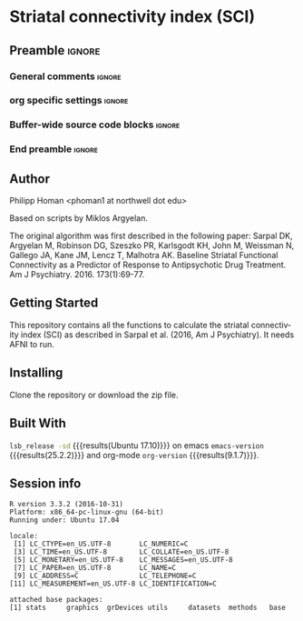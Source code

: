 * Striatal connectivity index (SCI)  
** Preamble                                                     :ignore:
*** General comments                                                 :ignore:
# ----------------------------------------------------------------------
# README.org
#
# created on Wed Feb 06 16:35:39 2019
# Philipp Homan, <phoman1 at northwell dot edu>
# ----------------------------------------------------------------------
*** org specific settings                                            :ignore:
# ----------------------------------------------------------------------
#+OPTIONS: email:nil toc:nil num:nil author:nil date:t tex:t
#+STARTUP: align fold
#+SEQ_TODO: TODO(t) | DONE(d)
#+TAGS: figure(f) check(c) noexport(n) ignore(i)
#+LANGUAGE: en
#+EXCLUDE_TAGS: noexport TODO
#+DATE: {{{time(%Y-%m-%d %H:%M)}}}
# ----------------------------------------------------------------------
*** Buffer-wide source code blocks                                   :ignore:
# ----------------------------------------------------------------------
# Set elisp variables need for nice formatting We want no new lines in
# inline results and a paragraph size of 80 characters Important: this
# has to be evaluated witch C-c C-c in order to work in the current
# buffer
#+BEGIN_SRC emacs-lisp :exports none :results silent

; set timestamp format
;(setq org-export-date-timestamp-format "%ft%t%z")
(require 'org-wc)
(flyspell-mode t)
(synosaurus-mode t)
(auto-complete-mode t)
(linum-mode t)
(whitespace-mode t)
(setq org-babel-inline-result-wrap "%s")
(setq org-export-with-broken-links "mark")
(setq fill-column 72)
(setq whitespace-line-column 72)
;(setq org-latex-caption-above '(table image))
(setq org-latex-caption-above nil)
(org-toggle-link-display)
; don't remove logfiles at export
(setq org-latex-remove-logfiles nil)

; keybindings
; (global-set-key (kbd "<f7> c") "#+CAPTION: ")
(defun setfillcolumn72 ()
	(interactive)
	(setq fill-column 72)
)

(defun setfillcolumn42 ()
	(interactive)
	(setq fill-column 42)
)
(define-key org-mode-map (kbd "C-c #") "#+CAPTION: ")
(define-key org-mode-map (kbd "C-c f c 4 2") 'setfillcolumn42)
(define-key org-mode-map (kbd "C-c f c 7 2") 'setfillcolumn72)

(setq org-odt-category-map-alist
	 '(("__figure__" "*figure*" "value" "figure" org-odt--enumerable-image-p)))

; let ess not ask for starting directory
(setq ess-ask-for-ess-directory nil)

;(setq org-latex-pdf-process '("latexmk -pdflatex='xelatex
;-output-directory=../output/tex/ -interaction nonstopmode' -pdf
;-bibtex -f %f"))

;(setq org-latex-pdf-process '("latexmk -pdf 
;	-pdflatex='xelatex -shell-escape -interaction nonstopmode' -bibtex -f %f "))
(setq org-latex-pdf-process '("latexmk -pdflatex='xelatex -interaction nonstopmode' -shell-escape -pdf -bibtex -f %f"))

(setq org-latex-logfiles-extensions 
	 (quote("bcf" "blg" "fdb_latexmk" "fls" 
	 "figlist" "idx" "log" "nav" "out" "ptc" 
	 "run.xml" "snm" "toc" "vrb" "xdv")))

(add-to-list 'org-structure-template-alist
 '("ca" "#+CAPTION: "))

(add-to-list 'org-structure-template-alist
 '("he" "#+LATEX_HEADER: "))

(add-to-list 'org-structure-template-alist
 '("dc" "src_R[:session]{}"))

(add-to-list 'org-structure-template-alist
 '("sr" "#+HEADER: :exports none
,#+begin_src R :colnames yes :results silent :session\n")) 

(add-to-list 'org-structure-template-alist
 '("er" "#+END_SRC"))

#+END_SRC
# ----------------------------------------------------------------------
# End preamble
# ----------------------------------------------------------------------

*** End preamble                                               :ignore:
# ----------------------------------------------------------------------
** Code                                                :noexport:ignore:
#+BEGIN_SRC R :exports none :results silent :session
# set variables
#+END_SRC

** Author
Philipp Homan <phoman1 at northwell dot edu>

Based on scripts by Miklos Argyelan. 

The original algorithm was first described in the following paper:
Sarpal DK, Argyelan M, Robinson DG, Szeszko PR, Karlsgodt KH, John M,
Weissman N, Gallego JA, Kane JM, Lencz T, Malhotra AK. Baseline Striatal
Functional Connectivity as a Predictor of Response to Antipsychotic Drug
Treatment. Am J Psychiatry. 2016. 173(1):69-77.

** Getting Started
This repository contains all the functions to calculate the striatal
connectivity index (SCI) as described in Sarpal et al. (2016, Am J
Psychiatry). It needs AFNI to run.
 
** Installing
Clone the repository or download the zip file.

** Built With
src_bash{lsb_release -sd} {{{results(Ubuntu 17.10)}}} on emacs
src_elisp{emacs-version} {{{results(25.2.2)}}} and org-mode
src_elisp{org-version} {{{results(9.1.7)}}}.

** Session info
#+BEGIN_SRC R :results output :exports results :session mysession 
sessionInfo()
#+END_SRC

#+RESULTS:
#+begin_example
R version 3.3.2 (2016-10-31)
Platform: x86_64-pc-linux-gnu (64-bit)
Running under: Ubuntu 17.04

locale:
 [1] LC_CTYPE=en_US.UTF-8       LC_NUMERIC=C              
 [3] LC_TIME=en_US.UTF-8        LC_COLLATE=en_US.UTF-8    
 [5] LC_MONETARY=en_US.UTF-8    LC_MESSAGES=en_US.UTF-8   
 [7] LC_PAPER=en_US.UTF-8       LC_NAME=C                 
 [9] LC_ADDRESS=C               LC_TELEPHONE=C            
[11] LC_MEASUREMENT=en_US.UTF-8 LC_IDENTIFICATION=C       

attached base packages:
[1] stats     graphics  grDevices utils     datasets  methods   base
#+end_example

